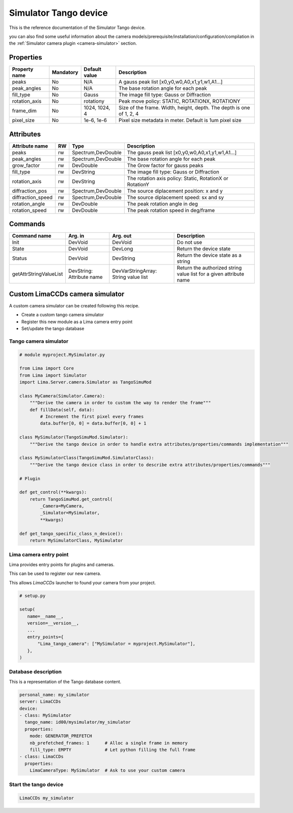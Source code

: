 Simulator Tango device
======================

This is the reference documentation of the Simulator Tango device.

you can also find some useful information about the camera models/prerequisite/installation/configuration/compilation in the :ref:`Simulator camera plugin <camera-simulator>` section.

Properties
----------

=============== =============== =============== =========================================================================
Property name	Mandatory	Default value	Description
=============== =============== =============== =========================================================================
peaks		No		N/A		A gauss peak list [x0,y0,w0,A0,x1,y1,w1,A1...]	
peak_angles	No		N/A		The base rotation angle for each peak
fill_type	No		Gauss		The image fill type:  Gauss or Diffraction	
rotation_axis	No		rotationy	Peak move policy: STATIC, ROTATIONX, ROTATIONY	
frame_dim	No		1024, 1024, 4	Size of the frame. Width, height, depth. The depth is one of 1, 2, 4
pixel_size	No		1e-6, 1e-6	Pixel size metadata in meter. Default is 1um pixel size
=============== =============== =============== =========================================================================

Attributes
----------
======================= ======= ======================= ======================================================================
Attribute name		RW	Type			Description
======================= ======= ======================= ======================================================================
peaks			rw	Spectrum,DevDouble      The gauss peak list [x0,y0,w0,A0,x1,y1,w1,A1...]	
peak_angles		rw	Spectrum,DevDouble	The base rotation angle for each peak
grow_factor		rw	DevDouble		The Grow factor for gauss peaks	
fill_type		rw	DevString		The image fill type:  Gauss or Diffraction
rotation_axis		rw	DevString	 	The rotation axis policy: Static, RotationX or RotationY	
diffraction_pos		rw	Spectrum,DevDouble	The source diplacement position: x and y	
diffraction_speed	rw	Spectrum,DevDouble	The source diplacement speed: sx and sy	
rotation_angle  	rw	DevDouble	 	The peak rotation angle in deg
rotation_speed  	rw	DevDouble	 	The peak rotation speed in deg/frame 
======================= ======= ======================= ======================================================================

Commands
--------

=======================	=============== =======================	===========================================
Command name		Arg. in		Arg. out		Description
=======================	=============== =======================	===========================================
Init			DevVoid 	DevVoid			Do not use
State			DevVoid		DevLong			Return the device state
Status			DevVoid		DevString		Return the device state as a string
getAttrStringValueList	DevString:	DevVarStringArray:	Return the authorized string value list for
			Attribute name	String value list	a given attribute name
=======================	=============== =======================	===========================================

Custom LimaCCDs camera simulator
--------------------------------

A custom camera simulator can be created following this recipe.

- Create a custom tango camera simulator
- Register this new module as a Lima camera entry point
- Set/update the tango database

Tango camera simulator
''''''''''''''''''''''

.. code-block:: python

   # module myproject.MySimulator.py

   from Lima import Core
   from Lima import Simulator
   import Lima.Server.camera.Simulator as TangoSimuMod

   class MyCamera(Simulator.Camera):
       """Derive the camera in order to custom the way to render the frame"""
       def fillData(self, data):
           # Increment the first pixel every frames
           data.buffer[0, 0] = data.buffer[0, 0] + 1

   class MySimulator(TangoSimuMod.Simulator):
       """Derive the tango device in order to handle extra attributes/properties/commands implementation"""

   class MySimulatorClass(TangoSimuMod.SimulatorClass):
       """Derive the tango device class in order to describe extra attributes/properties/commands"""

   # Plugin

   def get_control(**kwargs):
       return TangoSimuMod.get_control(
           _Camera=MyCamera,
           _Simulator=MySimulator,
           **kwargs)

   def get_tango_specific_class_n_device():
       return MySimulatorClass, MySimulator

Lima camera entry point
'''''''''''''''''''''''

Lima provides entry points for plugins and cameras.

This can be used to register our new camera.

This allows `LimaCCDs` launcher to found your camera from your project.

.. code-block:: python

   # setup.py

   setup(
      name=__name__,
      version=__version__,
      ...
      entry_points={
          "Lima_tango_camera": ["MySimulator = myproject.MySimulator"],
      },
   )

Database description
''''''''''''''''''''

This is a representation of the Tango database content.

.. code-block:: yaml

   personal_name: my_simulator
   server: LimaCCDs
   device:
   - class: MySimulator
     tango_name: id00/mysimulator/my_simulator
     properties:
       mode: GENERATOR_PREFETCH
       nb_prefetched_frames: 1      # Alloc a single frame in memory
       fill_type: EMPTY             # Let python filling the full frame
   - class: LimaCCDs
     properties:
       LimaCameraType: MySimulator  # Ask to use your custom camera

Start the tango device
''''''''''''''''''''''

.. code-block:: sh

   LimaCCDs my_simulator
